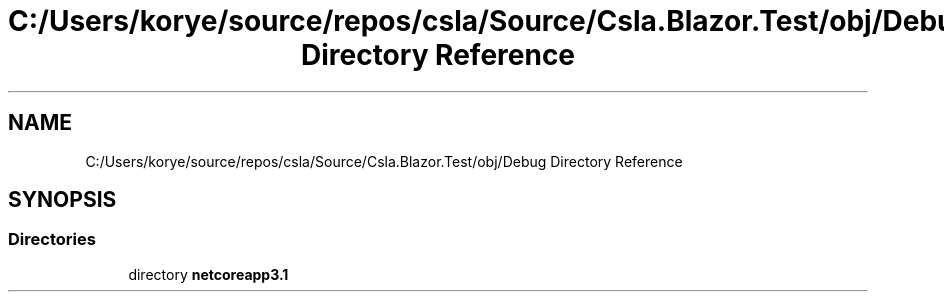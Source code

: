 .TH "C:/Users/korye/source/repos/csla/Source/Csla.Blazor.Test/obj/Debug Directory Reference" 3 "Wed Jul 21 2021" "Version 5.4.2" "CSLA.NET" \" -*- nroff -*-
.ad l
.nh
.SH NAME
C:/Users/korye/source/repos/csla/Source/Csla.Blazor.Test/obj/Debug Directory Reference
.SH SYNOPSIS
.br
.PP
.SS "Directories"

.in +1c
.ti -1c
.RI "directory \fBnetcoreapp3\&.1\fP"
.br
.in -1c
